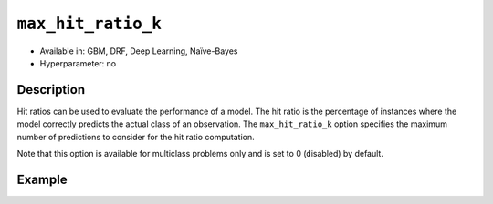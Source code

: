 ``max_hit_ratio_k``
-------------------

- Available in: GBM, DRF, Deep Learning, Naïve-Bayes
- Hyperparameter: no

Description
~~~~~~~~~~~
Hit ratios can be used to evaluate the performance of a model. The hit ratio is the percentage of instances where the model correctly predicts the actual class of an observation. The ``max_hit_ratio_k`` option specifies the maximum number of predictions to consider for the hit ratio computation. 

Note that this option is available for multiclass problems only and is set to 0 (disabled) by default.


Example
~~~~~~~

.. tabs::
   .. code-tab:: r R

		library(h2o)
		h2o.init()

		# import the covtype dataset: 
		# this dataset is used to classify the correct forest cover type 
		# original dataset can be found at https://archive.ics.uci.edu/ml/datasets/Covertype
		covtype <- h2o.importFile("https://s3.amazonaws.com/h2o-public-test-data/smalldata/covtype/covtype.20k.data")

		# convert response column to a factor
		covtype[,55] <- as.factor(covtype[,55])

		# set the predictor names and the response column name
		predictors <- colnames(covtype[1:54])
		response <- 'C55'

		# split into train and validation sets
		covtype_splits <- h2o.splitFrame(data =  covtype, ratios = .8, seed = 1234)
		train <- covtype_splits[[1]]
		valid <- covtype_splits[[2]]

		# try using the max_hit_ratio_k parameter:
		# max_hit_ratio_k does not affect the actual model fit, and is for information
		# and inner-H2O calculations
		cov_gbm <- h2o.gbm(x = predictors, y = response, training_frame = train,
		                   validation_frame = valid, max_hit_ratio_k = 3, seed = 1234)

		# print out model results to see the max_hite_ratio_k table
		cov_gbm 

   .. code-tab:: python

		import h2o
		from h2o.estimators.gbm import H2OGradientBoostingEstimator
		h2o.init(strict_version_check=False)
		h2o.cluster().show_status()

		# import the covtype dataset: 
		# this dataset is used to classify the correct forest cover type 
		# original dataset can be found at https://archive.ics.uci.edu/ml/datasets/Covertype
		covtype = h2o.import_file("https://s3.amazonaws.com/h2o-public-test-data/smalldata/covtype/covtype.20k.data")

		# convert response column to a factor
		covtype[54] = covtype[54].asfactor()

		# set the predictor names and the response column name
		predictors = covtype.columns[0:54]
		response = 'C55'

		# split into train and validation sets
		train, valid = covtype.split_frame(ratios = [.8], seed = 1234)

		# try using the max_hit_ratio_k parameter:
		# max_hit_ratio_k does not affect the actual model fit, and is for information
		# and inner-H2O calculations
		cov_gbm = H2OGradientBoostingEstimator(max_hit_ratio_k = 3, seed = 1234)

		cov_gbm.train(x = predictors, y = response, training_frame = train, validation_frame = valid)

		# print out model results to see the max_hite_ratio_k table
		cov_gbm.show()